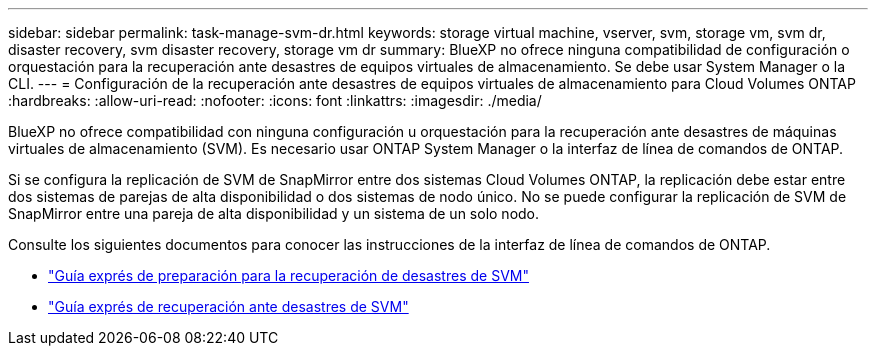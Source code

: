 ---
sidebar: sidebar 
permalink: task-manage-svm-dr.html 
keywords: storage virtual machine, vserver, svm, storage vm, svm dr, disaster recovery, svm disaster recovery, storage vm dr 
summary: BlueXP no ofrece ninguna compatibilidad de configuración o orquestación para la recuperación ante desastres de equipos virtuales de almacenamiento. Se debe usar System Manager o la CLI. 
---
= Configuración de la recuperación ante desastres de equipos virtuales de almacenamiento para Cloud Volumes ONTAP
:hardbreaks:
:allow-uri-read: 
:nofooter: 
:icons: font
:linkattrs: 
:imagesdir: ./media/


[role="lead"]
BlueXP no ofrece compatibilidad con ninguna configuración u orquestación para la recuperación ante desastres de máquinas virtuales de almacenamiento (SVM). Es necesario usar ONTAP System Manager o la interfaz de línea de comandos de ONTAP.

Si se configura la replicación de SVM de SnapMirror entre dos sistemas Cloud Volumes ONTAP, la replicación debe estar entre dos sistemas de parejas de alta disponibilidad o dos sistemas de nodo único. No se puede configurar la replicación de SVM de SnapMirror entre una pareja de alta disponibilidad y un sistema de un solo nodo.

Consulte los siguientes documentos para conocer las instrucciones de la interfaz de línea de comandos de ONTAP.

* https://library.netapp.com/ecm/ecm_get_file/ECMLP2839856["Guía exprés de preparación para la recuperación de desastres de SVM"^]
* https://library.netapp.com/ecm/ecm_get_file/ECMLP2839857["Guía exprés de recuperación ante desastres de SVM"^]

